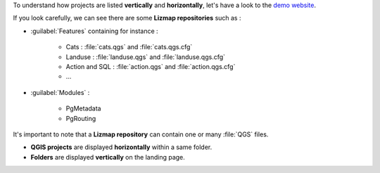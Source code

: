 To understand how projects are listed **vertically** and **horizontally**, let's have a look to the
`demo website <https://demo.lizmap.com>`_.

If you look carefully, we can see there are some **Lizmap repositories** such as :

* :guilabel:`Features` containing for instance :

    * Cats : :file:`cats.qgs` and :file:`cats.qgs.cfg`
    * Landuse : :file:`landuse.qgs` and :file:`landuse.qgs.cfg`
    * Action and SQL : :file:`action.qgs` and :file:`action.qgs.cfg`
    * ...

* :guilabel:`Modules` :

    * PgMetadata
    * PgRouting

It's important to note that a **Lizmap repository** can contain one or many :file:`QGS` files.

* **QGIS projects** are displayed **horizontally** within a same folder.

* **Folders** are displayed **vertically** on the landing page.

.. image:: /images/file-tree-demo.jpg
   :align: center
   :alt: A subset of the file tree on https://demo.lizmap.com
